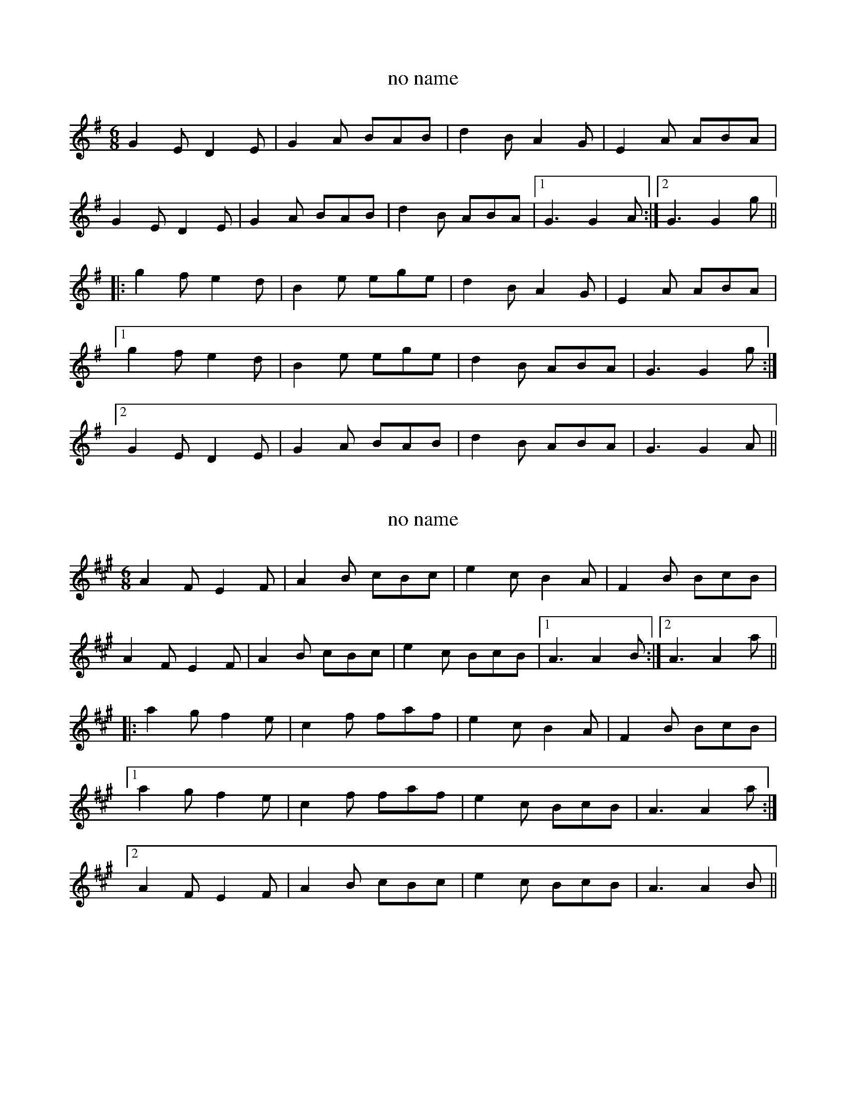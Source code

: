 

X:101
T:no name
R:slide
H:Also played in A, #102
Z:id:hn-slide-101
M:6/8
L:1/8
K:G
G2E D2E | G2A BAB | d2B A2G | E2A ABA |
G2E D2E | G2A BAB | d2B ABA |1 G3 G2A :|2 G3 G2g ||
|: g2f e2d | B2e ege | d2B A2G | E2A ABA |
[1 g2f e2d | B2e ege | d2B ABA | G3 G2g :|
[2 G2E D2E | G2A BAB | d2B ABA | G3 G2A ||

X:102
T:no name
R:slide
H:Also played in G, #101
Z:id:hn-slide-102
M:6/8
L:1/8
K:A
A2F E2F | A2B cBc | e2c B2A | F2B BcB |
A2F E2F | A2B cBc | e2c BcB |1 A3 A2B :|2 A3 A2a ||
|: a2g f2e | c2f faf | e2c B2A | F2B BcB |
[1 a2g f2e | c2f faf | e2c BcB | A3 A2a :|
[2 A2F E2F | A2B cBc | e2c BcB | A3 A2B ||

X:103
T:Gneeveguilla Slide, The
R:slide
Z:id:hn-slide-103
M:6/8
L:1/8
K:G
def |: g2d ded | B2G GFG | ABA DFA | G2B def |
g2d ded | B2G GFG | ABA DFA |1 G3 G2d :|2 G3 G2B ||
|: ~d3 e2d | b3 bag | aba e2f | gag edB |
~d3 e2d | b3 bag | a2g e2f |1 g3 g2e :|2 g2d ||

X:104
T:Torn Petticoat, The
R:slide
H:See also reel#294, reel#570
Z:id:hn-slide-104
M:6/8
L:1/8
K:Ador
e2d |: c2A BAG | A2G E2D | EFG A2B | c2d e2d |
c2A BAG | A2G E2D | EFG A2B |1 A3 e2d :|2 A3 A2B ||
|: c2d e2f | g2e d2g | e2a a2e | g2e d2B |
[1 c2d e2f | g2e d2g | e2a a2g | a3 A2B :|
[2 c2A BAG | A2G E2D | EFG A2B | A3 ||

X:105
T:Joe Cooley's Delight
R:slide
H:See also #17
Z:id:hn-slide-105
M:6/8
L:1/8
K:D
d2d dcd | e2E EFG | ~A3 ABG | F2D DFA |
d2d dcd | e2E EFG | ABA GFE |1 D3 DFA :|2 D3 D2e ||
|: f2d Ade | faa agf | g2e Bcd | e2f gfe |
f2d Ade | faa agf | gec Ace |1 d3 d2e :|2 d2e f2e ||

X:106
T:Farewell to Lissycasey
T:Paddy Breen's
R:single jig
D:Michael Tubridy: The Eagle's Whistle
Z:id:hn-slide-106
M:6/8
L:1/8
K:G
G2B G2B | G2B ded | BAB E2D | FAG FED |
G2B G2B | G2B ded | BAB E2D | FAF G3 :| 
|: GBd ~g3 | f2e e2d | e2d e2f | e2d BAB | 
GBd g2g | f2e e2d | BAB E2D | FAF G3 :|  

X:107
T:Across the Road
T:Cronin's
R:slide
D:Catherine McEvoy, Caoimh'in 'O Raghallaigh & M'iche'al 'O Raghallaigh
Z:id:hn-slide-107
M:6/8
L:1/8
K:Ador
ABc B2G | A2B c2d | e2A cBA | e2A cBA |
G2B dBG | A2B c2d | e2A cBA |1 B2A G2B :|2 B2A G2f ||
|: gag f2g | a2g fed | e2A cBA | e2A cBA |
gag f2g | a2g fed | e2A cBA |1 B2A G2f :|2 B2A G2B ||

X:108
T:O'Keeffe's
R:slide
H:Also in A, #93
D:Catherine McEvoy, Caoimh'in 'O Raghallaigh & M'iche'al 'O Raghallaigh
Z:id:hn-slide-108
M:6/8
L:1/8
K:G
DEF |: G2e dBG | F2A E2G | FGA DEF | G2B DEF |
G2e dBG | F2A E2G | FGA DEF |1 G3 G2D :|2 G2A B2c ||
|: d2B g2B | d2c A2B | cBA ege | d2B G2B |
d2B g2B | d2c A2g | fed cBA |1 G2A B2c :|2 G3 g3 ||
|: fed c2e | e2d B2d | fed cBA | G2A B2d |
fed c2e | e2d B2d | fed cBA |1 G3 g3 :|2 G2d ||

X:109
T:Dawley's Delight
T:Scart, The
R:slide
D:Catherine McEvoy, Caoimh'in 'O Raghallaigh & M'iche'al 'O Raghallaigh
Z:id:hn-slide-109
M:6/8
L:1/8
K:D
dcB | A2D FED | F2A ABA | G2A F2A | E2F G2B |
A2D FED | F2A d2f | efe B2c | d3 :|
|: def | a2f a2f | a2f d2f | ebb b2a | b3 baf |
a2f a2f | fef d2f | efe B2c | d3 :|

X:110
T:Hop, Skip, Jump! #2
R:slide
C:Maire Breathnach
S:Sharon Shannon, Maire Breatnach, Mary Custy, Siobhan Peoples on Youtube
Z:id:hn-slide-110
M:6/8
L:1/8
K:D
D2F A2d | B2A F2E | DFA d2e | f3 fgf |
e2d B2d | A2F D2E | FED A2F |1 E3 EFE :|2 E3 e2f |
|: g2f edB | AFA d2e | f2e ede | f2B b2a |
g2f edB | AFA d2e | fed BAF |1 E3 e2f :|2 E3 EFE ||

X:111
T:Hop, Skip, Jump! #3
R:slide
C:Maire Breathnach
S:Sharon Shannon, Maire Breatnach, Mary Custy, Siobhan Peoples on Youtube
Z:id:hn-slide-111
M:6/8
L:1/8
K:E
B2c efg | b2g f2a | g2f efg | f2e c2e |
B2c efg | b2g f2a | gfe fec |1 e3 edc :|2 e3 efg ||
|: f2B b2a | gfe B2e | c2e B2e | A2e GBe |
f2B b2a | gfe B2e | cBG B2G |1 E3 efg :|2 E3 E3 ||


